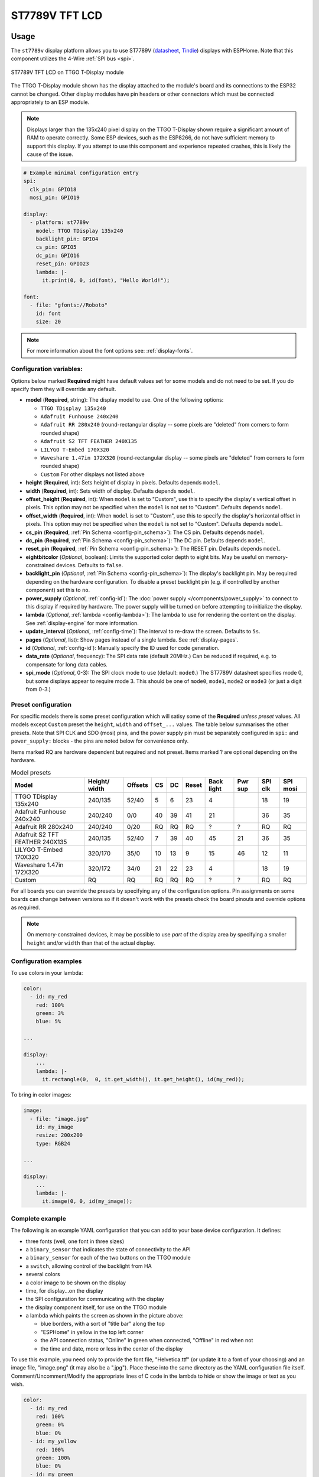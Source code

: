 ST7789V TFT LCD
===============

.. seo::
    :description: Instructions for setting up ST7789V TFT LCD display drivers.
    :image: st7789v.jpg

.. _st7789v:

Usage
-----

The ``st7789v`` display platform allows you to use
ST7789V (`datasheet <https://github.com/Xinyuan-LilyGO/TTGO-T-Display>`__,
`Tindie <https://www.tindie.com/products/ttgo/lilygor-ttgo-t-display/>`__)
displays with ESPHome. Note that this component utilizes the 4-Wire :ref:`SPI bus <spi>`.

.. figure:: images/st7789v-full.jpg
    :align: center
    :width: 75.0%

    ST7789V TFT LCD on TTGO T-Display module

The TTGO T-Display module shown has the display attached to the module's board and its connections to the ESP32
cannot be changed. Other display modules have pin headers or other connectors which must be connected appropriately
to an ESP module.

.. note::

    Displays larger than the 135x240 pixel display on the TTGO T-Display shown require a significant amount of RAM
    to operate correctly. Some ESP devices, such as the ESP8266, do not have sufficient memory to support this display.
    If you attempt to use this component and experience repeated crashes, this is likely the cause of the issue.

.. code-block:: yaml

    # Example minimal configuration entry
    spi:
      clk_pin: GPIO18
      mosi_pin: GPIO19

    display:
      - platform: st7789v
        model: TTGO TDisplay 135x240
        backlight_pin: GPIO4
        cs_pin: GPIO5
        dc_pin: GPIO16
        reset_pin: GPIO23
        lambda: |-
          it.print(0, 0, id(font), "Hello World!");

    font:
      - file: "gfonts://Roboto"
        id: font
        size: 20

.. note::

    For more information about the font options see: :ref:`display-fonts`.



Configuration variables:
************************

Options below marked **Required** might have default values set for some models and do not need to be set.
If you do specify them they will override any default.

- **model** (**Required**, string): The display model to use. One of the following options:

  - ``TTGO TDisplay 135x240``
  - ``Adafruit Funhouse 240x240``
  - ``Adafruit RR 280x240`` (round-rectangular display -- some pixels are "deleted" from corners to form rounded shape)
  - ``Adafruit S2 TFT FEATHER 240X135``
  - ``LILYGO T-Embed 170X320``
  - ``Waveshare 1.47in 172X320`` (round-rectangular display -- some pixels are "deleted" from corners to form rounded shape)
  - ``Custom`` For other displays not listed above

- **height** (**Required**, int): Sets height of display in pixels. Defaults depends ``model``.
- **width** (**Required**, int): Sets width of display. Defaults depends ``model``.
- **offset_height** (**Required**, int): When ``model`` is set to "Custom", use this to specify the display's vertical
  offset in pixels. This option may not be specified when the ``model`` is not set to "Custom". Defaults depends ``model``.
- **offset_width** (**Required**, int): When ``model`` is set to "Custom", use this to specify the display's horizontal
  offset in pixels. This option may not be specified when the ``model`` is not set to "Custom". Defaults depends ``model``.
- **cs_pin** (**Required**, :ref:`Pin Schema <config-pin_schema>`): The CS pin. Defaults depends ``model``.
- **dc_pin** (**Required**, :ref:`Pin Schema <config-pin_schema>`): The DC pin. Defaults depends ``model``.
- **reset_pin** (**Required**, :ref:`Pin Schema <config-pin_schema>`): The RESET pin. Defaults depends ``model``.
- **eightbitcolor** (*Optional*, boolean): Limits the supported color depth to eight bits. May be useful on
  memory-constrained devices. Defaults to ``false``.
- **backlight_pin** (*Optional*, :ref:`Pin Schema <config-pin_schema>`): The display's backlight pin. May be required
  depending on the hardware configuration. To disable a preset backlight pin (e.g. if controlled by another component) set this to ``no``.
- **power_supply** (*Optional*, :ref:`config-id`): The :doc:`power supply </components/power_supply>` to connect to
  this display if required by hardware. The power supply will be turned on before attempting to initialize the display.
- **lambda** (*Optional*, :ref:`lambda <config-lambda>`): The lambda to use for rendering the content on the display.
  See :ref:`display-engine` for more information.
- **update_interval** (*Optional*, :ref:`config-time`): The interval to re-draw the screen. Defaults to ``5s``.
- **pages** (*Optional*, list): Show pages instead of a single lambda. See :ref:`display-pages`.
- **id** (*Optional*, :ref:`config-id`): Manually specify the ID used for code generation.
- **data_rate** (*Optional*, frequency): The SPI data rate (default 20MHz.) Can be reduced if required, e.g. to
  compensate for long data cables.
- **spi_mode** (*Optional*, 0-3): The SPI clock mode to use (default: ``mode0``.) The ST7789V datasheet specifies mode 0,
  but some displays appear to require mode 3. This should be one of ``mode0``, ``mode1``, ``mode2`` or ``mode3`` (or just
  a digit from 0-3.)




Preset configuration
********************

For specific models there is some preset configuration which will satisy some of the **Required** *unless preset* values.
All models except ``Custom`` preset the ``height``, ``width`` and ``offset_...`` values.
The table below summarises the other presets. Note that SPI CLK and SDO (mosi) pins, and the power supply pin must be separately
configured in ``spi:`` and ``power_supply:`` blocks - the pins are noted below for convenience only.

Items marked RQ are hardware dependent but required and not preset. Items marked ? are optional depending on the hardware.

.. list-table:: Model presets
   :header-rows: 1


   * - Model
     - Height/ width
     - Offsets
     - CS
     - DC
     - Reset
     - Back light
     - Pwr sup
     - SPI clk
     - SPI mosi
   * - TTGO TDisplay 135x240
     - 240/135
     - 52/40
     - 5
     - 6
     - 23
     - 4
     -
     - 18
     - 19
   * - Adafruit Funhouse 240x240
     - 240/240
     - 0/0
     - 40
     - 39
     - 41
     - 21
     -
     - 36
     - 35
   * - Adafruit RR 280x240
     - 240/240
     - 0/20
     - RQ
     - RQ
     - RQ
     - ?
     - ?
     - RQ
     - RQ
   * - Adafruit S2 TFT FEATHER 240X135
     - 240/135
     - 52/40
     - 7
     - 39
     - 40
     - 45
     - 21
     - 36
     - 35
   * - LILYGO T-Embed 170X320
     - 320/170
     - 35/0
     - 10
     - 13
     - 9
     - 15
     - 46
     - 12
     - 11
   * - Waveshare 1.47in 172X320
     - 320/172
     - 34/0
     - 21
     - 22
     - 23
     - 4
     - 
     - 18
     - 19
   * - Custom
     - RQ
     - RQ
     - RQ
     - RQ
     - RQ
     - ?
     - ?
     - RQ
     - RQ



For all boards you can override the presets by specifying any of the configuration options. Pin assignments on some
boards can change between versions so if it doesn't work with the presets check the board pinouts and override options as
required.

.. note::

    On memory-constrained devices, it may be possible to use *part* of the display area by
    specifying a smaller ``height`` and/or ``width`` than that of the actual display.


Configuration examples
**********************

To use colors in your lambda:

.. code-block:: yaml

    color:
      - id: my_red
        red: 100%
        green: 3%
        blue: 5%

    ...

    display:
        ...
        lambda: |-
          it.rectangle(0,  0, it.get_width(), it.get_height(), id(my_red));


To bring in color images:

.. code-block:: yaml

    image:
      - file: "image.jpg"
        id: my_image
        resize: 200x200
        type: RGB24

    ...

    display:
        ...
        lambda: |-
          it.image(0, 0, id(my_image));

Complete example
****************

The following is an example YAML configuration that you can add to your base device configuration. It defines:

- three fonts (well, one font in three sizes)
- a ``binary_sensor`` that indicates the state of connectivity to the API
- a ``binary_sensor`` for each of the two buttons on the TTGO module
- a ``switch``, allowing control of the backlight from HA
- several colors
- a color image to be shown on the display
- time, for display...on the display
- the SPI configuration for communicating with the display
- the display component itself, for use on the TTGO module
- a lambda which paints the screen as shown in the picture above:

  - blue borders, with a sort of "title bar" along the top
  - "ESPHome" in yellow in the top left corner
  - the API connection status, "Online" in green when connected, "Offline" in red when not
  - the time and date, more or less in the center of the display

To use this example, you need only to provide the font file, "Helvetica.ttf" (or update it to
a font of your choosing) and an image file, "image.png" (it may also be a ".jpg"). Place these
into the same directory as the YAML configuration file itself. Comment/Uncomment/Modify the
appropriate lines of C code in the lambda to hide or show the image or text as you wish.

.. code-block:: yaml

    color:
      - id: my_red
        red: 100%
        green: 0%
        blue: 0%
      - id: my_yellow
        red: 100%
        green: 100%
        blue: 0%
      - id: my_green
        red: 0%
        green: 100%
        blue: 0%
      - id: my_blue
        red: 0%
        green: 0%
        blue: 100%
      - id: my_gray
        red: 50%
        green: 50%
        blue: 50%

    font:
      - file: "Helvetica.ttf"
        id: helvetica_48
        size: 48
      - file: "Helvetica.ttf"
        id: helvetica_24
        size: 24
      - file: "Helvetica.ttf"
        id: helvetica_12
        size: 12

    binary_sensor:
      - platform: status
        name: "Node Status"
        id: system_status
      - platform: gpio
        pin:
          number: GPIO0
          inverted: true
          mode:
            input: true
            pullup: true
        name: "T-Display Button Input 0"
        id: tdisplay_button_input_0
      - platform: gpio
        pin:
          number: GPIO35
          inverted: true
        name: "T-Display Button Input 1"
        id: tdisplay_button_input_1

    # Allow dimmable control of the backlight (pin GPIO4)
    output:
      - platform: ledc
        pin: GPIO4
        id: gpio4

    light:
      - platform: monochromatic
        output: gpio4
        name: "Backlight"

    image:
      - file: "image.png"
        id: my_image
        resize: 200x200
        type: RGB24

    time:
      - platform: homeassistant
        id: esptime

    spi:
      clk_pin: GPIO18
      mosi_pin: GPIO19

    display:
      - platform: st7789v
        cs_pin: GPIO5
        dc_pin: GPIO16
        reset_pin: GPIO23
        rotation: 270
        lambda: |-
          it.rectangle(0,  0, it.get_width(), it.get_height(), id(my_blue));
          it.rectangle(0, 20, it.get_width(), it.get_height(), id(my_blue));   // header bar

          it.strftime((240 / 2), (140 / 3) * 1 + 5, id(helvetica_24), id(my_gray), TextAlign::CENTER, "%Y-%m-%d", id(esptime).now());
          it.strftime((240 / 2), (140 / 3) * 2 + 5, id(helvetica_48), id(my_gray), TextAlign::CENTER, "%H:%M:%S", id(esptime).now());
          it.print(5, 5, id(helvetica_12), id(my_yellow), TextAlign::TOP_LEFT, "ESPHome");

          // Comment out the above lines to see the image without text overlaid
          // it.image(0, 0, id(my_image));

          if (id(system_status).state) {
            it.print(235, 5, id(helvetica_12), id(my_green), TextAlign::TOP_RIGHT, "Online");
          }
          else {
            it.print(235, 5, id(helvetica_12), id(my_red), TextAlign::TOP_RIGHT, "Offline");
          }


See Also
--------

- :doc:`index`
- :doc:`Power Supply Component </components/power_supply>`
- :apiref:`st7789v_base/st7789v_base.h`
- :ghedit:`Edit`
